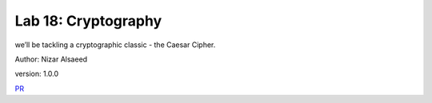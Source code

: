 Lab 18: Cryptography
/////////////////////

we’ll be tackling a cryptographic classic - the Caesar Cipher.

Author: Nizar Alsaeed

version: 1.0.0


`PR <https://github.com/NizarAlsaeed/caesar-cipher/pull/1>`_